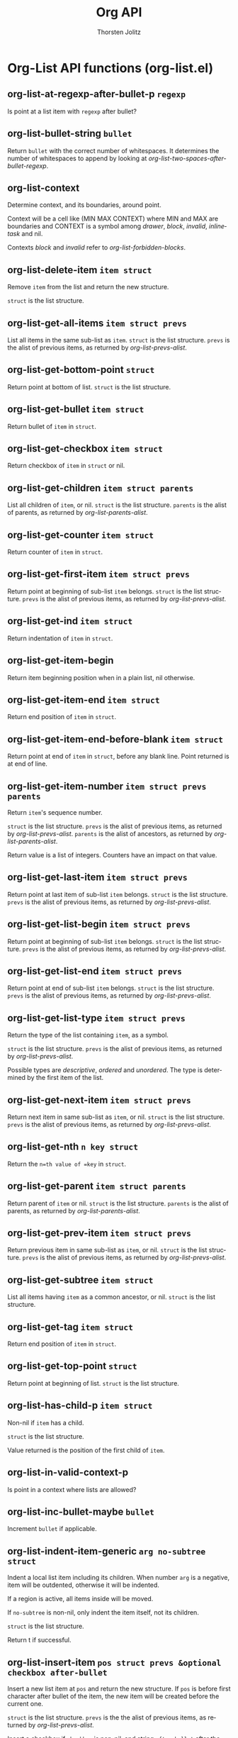 #+OPTIONS:    H:3 num:nil toc:2 \n:nil @:t ::t |:t ^:{} -:t f:t *:t TeX:t LaTeX:t skip:nil d:(HIDE) tags:not-in-toc
#+STARTUP:    align fold nodlcheck hidestars oddeven lognotestate hideblocks
#+SEQ_TODO:   TODO(t) INPROGRESS(i) WAITING(w@) | DONE(d) CANCELED(c@)
#+TAGS:       Write(w) Update(u) Fix(f) Check(c) noexport(n)
#+TITLE:      Org API
#+AUTHOR:     Thorsten Jolitz
#+EMAIL:      tjolitz [at] gmail [dot] com
#+LANGUAGE:   en
#+STYLE:      <style type="text/css">#outline-container-introduction{ clear:both; }</style>
#+LINK_UP:    index.html
#+LINK_HOME:  http://orgmode.org/worg/
#+EXPORT_EXCLUDE_TAGS: noexport

* Org-List API functions (org-list.el)
** org-list-at-regexp-after-bullet-p =regexp=

Is point at a list item with =regexp= after bullet?


** org-list-bullet-string =bullet=

Return =bullet= with the correct number of whitespaces.
It determines the number of whitespaces to append by looking at
/org-list-two-spaces-after-bullet-regexp/.


** org-list-context  

Determine context, and its boundaries, around point.

Context will be a cell like (MIN MAX CONTEXT) where MIN and MAX
are boundaries and CONTEXT is a symbol among /drawer/, /block/,
/invalid/, /inlinetask/ and nil.

Contexts /block/ and /invalid/ refer to /org-list-forbidden-blocks/.


** org-list-delete-item =item struct=

Remove =item= from the list and return the new structure.

=struct= is the list structure.


** org-list-get-all-items =item struct prevs=

List all items in the same sub-list as =item=.
=struct= is the list structure.  =prevs= is the alist of previous
items, as returned by /org-list-prevs-alist/.


** org-list-get-bottom-point =struct=

Return point at bottom of list.
=struct= is the list structure.


** org-list-get-bullet =item struct=

Return bullet of =item= in =struct=.


** org-list-get-checkbox =item struct=

Return checkbox of =item= in =struct= or nil.


** org-list-get-children =item struct parents=

List all children of =item=, or nil.
=struct= is the list structure.  =parents= is the alist of parents,
as returned by /org-list-parents-alist/.


** org-list-get-counter =item struct=

Return counter of =item= in =struct=.


** org-list-get-first-item =item struct prevs=

Return point at beginning of sub-list =item= belongs.
=struct= is the list structure.  =prevs= is the alist of previous
items, as returned by /org-list-prevs-alist/.


** org-list-get-ind =item struct=

Return indentation of =item= in =struct=.


** org-list-get-item-begin  

Return item beginning position when in a plain list, nil otherwise.


** org-list-get-item-end =item struct=

Return end position of =item= in =struct=.


** org-list-get-item-end-before-blank =item struct=

Return point at end of =item= in =struct=, before any blank line.
Point returned is at end of line.


** org-list-get-item-number =item struct prevs parents=

Return =item='s sequence number.

=struct= is the list structure.  =prevs= is the alist of previous
items, as returned by /org-list-prevs-alist/.  =parents= is the
alist of ancestors, as returned by /org-list-parents-alist/.

Return value is a list of integers.  Counters have an impact on
that value.


** org-list-get-last-item =item struct prevs=

Return point at last item of sub-list =item= belongs.
=struct= is the list structure.  =prevs= is the alist of previous
items, as returned by /org-list-prevs-alist/.


** org-list-get-list-begin =item struct prevs=

Return point at beginning of sub-list =item= belongs.
=struct= is the list structure.  =prevs= is the alist of previous
items, as returned by /org-list-prevs-alist/.


** org-list-get-list-end =item struct prevs=

Return point at end of sub-list =item= belongs.
=struct= is the list structure.  =prevs= is the alist of previous
items, as returned by /org-list-prevs-alist/.


** org-list-get-list-type =item struct prevs=

Return the type of the list containing =item=, as a symbol.

=struct= is the list structure.  =prevs= is the alist of previous
items, as returned by /org-list-prevs-alist/.

Possible types are /descriptive/, /ordered/ and /unordered/.  The
type is determined by the first item of the list.


** org-list-get-next-item =item struct prevs=

Return next item in same sub-list as =item=, or nil.
=struct= is the list structure.  =prevs= is the alist of previous
items, as returned by /org-list-prevs-alist/.


** org-list-get-nth =n key struct=

Return the =n=th value of =key= in =struct=.


** org-list-get-parent =item struct parents=

Return parent of =item= or nil.
=struct= is the list structure.  =parents= is the alist of parents,
as returned by /org-list-parents-alist/.


** org-list-get-prev-item =item struct prevs=

Return previous item in same sub-list as =item=, or nil.
=struct= is the list structure.  =prevs= is the alist of previous
items, as returned by /org-list-prevs-alist/.


** org-list-get-subtree =item struct=

List all items having =item= as a common ancestor, or nil.
=struct= is the list structure.


** org-list-get-tag =item struct=

Return end position of =item= in =struct=.


** org-list-get-top-point =struct=

Return point at beginning of list.
=struct= is the list structure.


** org-list-has-child-p =item struct=

Non-nil if =item= has a child.

=struct= is the list structure.

Value returned is the position of the first child of =item=.


** org-list-in-valid-context-p  

Is point in a context where lists are allowed?


** org-list-inc-bullet-maybe =bullet=

Increment =bullet= if applicable.


** org-list-indent-item-generic =arg no-subtree struct=

Indent a local list item including its children.
When number =arg= is a negative, item will be outdented, otherwise
it will be indented.

If a region is active, all items inside will be moved.

If =no-subtree= is non-nil, only indent the item itself, not its
children.

=struct= is the list structure.

Return t if successful.


** org-list-insert-item =pos struct prevs &optional checkbox after-bullet=

Insert a new list item at =pos= and return the new structure.
If =pos= is before first character after bullet of the item, the
new item will be created before the current one.

=struct= is the list structure.  =prevs= is the the alist of previous
items, as returned by /org-list-prevs-alist/.

Insert a checkbox if =checkbox= is non-nil, and string =after-bullet=
after the bullet.  Cursor will be after this text once the
function ends.

This function modifies =struct=.


** org-list-insert-radio-list  

Insert a radio list template appropriate for this major mode.


** org-list-item-body-column =item=

Return column at which body of =item= should start.


** org-list-item-trim-br =item=

Trim line breaks in a list =item=.


** org-list-make-subtree  

Convert the plain list at point into a subtree.


** org-list-parents-alist =struct=

Return alist between item and parent in =struct=.


** org-list-parse-list =&optional delete=

Parse the list at point and maybe =delete= it.

Return a list whose car is a symbol of list type, among
/ordered/, /unordered/ and /descriptive/.  Then, each item is
a list whose car is counter, and cdr are strings and other
sub-lists.  Inside strings, check-boxes are replaced by
"[CBON]", "[CBOFF]" and "[CBTRANS]".

For example, the following list:

1. first item
#+begin_src emacs-lisp
   + sub-item one
   + [X] sub-item two
   more text in first item
#+end_src
2. [@3] last item

will be parsed as:

(ordered
#+begin_src emacs-lisp
  (nil "first item"
  (unordered
    (nil "sub-item one")
    (nil "[CBON] sub-item two"))
  "more text in first item")
  (3 "last item"))
#+end_src

Point is left at list end.


** org-list-prevs-alist =struct=

Return alist between item and previous item in =struct=.


** org-list-repair  

Fix indentation, bullets and checkboxes is the list at point.


** org-list-search-backward =regexp &optional bound noerror=

Like /re-search-backward/ but stop only where lists are recognized.
Arguments =regexp=, =bound= and =noerror= are similar to those used in
/re-search-backward/.


** org-list-search-forward =regexp &optional bound noerror=

Like /re-search-forward/ but stop only where lists are recognized.
Arguments =regexp=, =bound= and =noerror= are similar to those used in
/re-search-forward/.


** org-list-search-generic =search re bound noerr=

Search a string in valid contexts for lists.
Arguments =search=, =re=, =bound= and =noerr= are similar to those used
in /re-search-forward/.


** org-list-send-item =item dest struct=

Send =item= to destination =dest=.

=struct= is the list structure.

=dest= can have various values.

If =dest= is a buffer position, the function will assume it points
to another item in the same list as =item=, and will move the
latter just before the former.

If =dest= is /begin/ (respectively /end/), =item= will be moved at
the beginning (respectively end) of the list it belongs to.

If =dest= is a string like "N", where N is an integer, =item= will
be moved at the Nth position in the list.

If =dest= is /kill/, =item= will be deleted and its body will be
added to the kill-ring.

If =dest= is /delete/, =item= will be deleted.

This function returns, destructively, the new list structure.


** org-list-send-list =&optional maybe=

Send a transformed version of this list to the receiver position.
With argument =maybe=, fail quietly if no transformation is defined
for this list.


** org-list-separating-blank-lines-number =pos struct prevs=

Return number of blank lines that should separate items in list.

=pos= is the position of point where /org-list-insert-item/ was called.

=struct= is the list structure.  =prevs= is the alist of previous
items, as returned by /org-list-prevs-alist/.

Assume point is at item's beginning.  If the item is alone, apply
some heuristics to guess the result.


** org-list-set-bullet =item struct bullet=

Set bullet of =item= in =struct= to =bullet=.

This function modifies =struct=.


** org-list-set-checkbox =item struct checkbox=

Set checkbox of =item= in =struct= to =checkbox=.

This function modifies =struct=.


** org-list-set-ind =item struct ind=

Set indentation of =item= in =struct= to =ind=.

This function modifies =struct=.


** org-list-set-item-visibility =item struct view=

Set visibility of =item= in =struct= to =view=.

Possible values are: /folded/, /children/ or /subtree/.  See
/org-cycle/ for more information.


** org-list-set-nth =n key struct new=

Set the =n=th value of =key= in =struct= to =new=.

This function modifies =struct=.


** org-list-struct  

Return structure of list at point.

A list structure is an alist where key is point at item, and
values are:
1. indentation,
2. bullet with trailing whitespace,
3. bullet counter, if any,
4. checkbox, if any,
5. description tag, if any,
6. position at item end.

Thus the following list, where numbers in parens are
point-at-bol:

- [X] first item                             (1)
#+begin_src emacs-lisp
  1. sub-item 1                              (18)
  5. [@5] sub-item 2                         (34)
  some other text belonging to first item    (55)
#+end_src
- last item                                  (97)
#+begin_src emacs-lisp
  + tag :: description                       (109)
                                             (131)
#+end_src

will get the following structure:

((1 0 "- "  nil "[X]" nil 97)
#+begin_src emacs-lisp
 (18 2 "1. "  nil nil nil 34)
 (34 2 "5. " "5" nil nil 55)
 (97 0 "- "  nil nil nil 131)
 (109 2 "+ " nil nil "tag" 131)
#+end_src

Assume point is at an item.


** org-list-struct-apply-struct =struct old-struct=

Apply set difference between =struct= and =old-struct= to the buffer.

=old-struct= is the structure before any modifications, and =struct=
the structure to be applied.  The function will only modify parts
of the list which have changed.

Initial position of cursor is restored after the changes.


** org-list-struct-assoc-end =struct end-list=

Associate proper ending point to items in =struct=.

=end-list= is a pseudo-alist where car is indentation and cdr is
ending position.

This function modifies =struct=.


** org-list-struct-fix-box =struct parents prevs &optional ordered=

Verify and correct checkboxes in =struct=.

=parents= is the alist of parents and =prevs= is the alist of
previous items, as returned by, respectively,
/org-list-parents-alist/ and /org-list-prevs-alist/.

If =ordered= is non-nil, a checkbox can only be checked when every
checkbox before it is checked too.  If there was an attempt to
break this rule, the function will return the blocking item.  In
all others cases, the return value will be nil.

This function modifies =struct=.


** org-list-struct-fix-bul =struct prevs=

Verify and correct bullets in =struct=.
=prevs= is the alist of previous items, as returned by
/org-list-prevs-alist/.

This function modifies =struct=.


** org-list-struct-fix-ind =struct parents &optional bullet-size=

Verify and correct indentation in =struct=.

=parents= is the alist of parents, as returned by
/org-list-parents-alist/.

If numeric optional argument =bullet-size= is set, assume all
bullets in list have this length to determine new indentation.

This function modifies =struct=.


** org-list-struct-fix-item-end =struct=

Verify and correct each item end position in =struct=.

This function modifies =struct=.


** org-list-struct-indent =start end struct parents prevs=

Indent items between positions =start= and =end=.

=struct= is the list structure.  =parents= is the alist of parents
and =prevs= is the alist of previous items, returned by,
respectively, /org-list-parents-alist/ and
/org-list-prevs-alist/.

=start= is included and =end= excluded.

=struct= may be modified if /org-list-demote-modify-bullet/ matches
bullets between =start= and =end=.


** org-list-struct-outdent =start end struct parents=

Outdent items between positions =start= and =end=.

=struct= is the list structure.  =parents= is the alist of items'
parents, as returned by /org-list-parents-alist/.

=start= is included, =end= excluded.


** org-list-swap-items =beg-A beg-B struct=

Swap item starting at =beg-a= with item starting at =beg-b= in =struct=.
Blank lines at the end of items are left in place.  Return the
new structure after the changes.

Assume =beg-a= is lesser than =beg-b= and that =beg-a= and =beg-b= belong
to the same sub-list.

This function modifies =struct=.


** org-list-to-generic =list params=

Convert a =list= parsed through /org-list-parse-list/ to other formats.
Valid parameters =params= are:

:ustart	    String to start an unordered list
:uend	    String to end an unordered list

:ostart	    String to start an ordered list
:oend	    String to end an ordered list

:dstart	    String to start a descriptive list
:dend	    String to end a descriptive list
:dtstart    String to start a descriptive term
:dtend	    String to end a descriptive term
:ddstart    String to start a description
:ddend	    String to end a description

:splice	    When set to t, return only list body lines, don't wrap
	    them into :[u/o]start and :[u/o]end.  Default is nil.

:istart	    String to start a list item.
:icount     String to start an item with a counter.
:iend	    String to end a list item
:isep	    String to separate items
:lsep	    String to separate sublists
:csep	    String to separate text from a sub-list

:cboff      String to insert for an unchecked check-box
:cbon       String to insert for a checked check-box
:cbtrans    String to insert for a check-box in transitional state

:nobr       Non-nil means remove line breaks in lists items.

Alternatively, each parameter can also be a form returning
a string.  These sexp can use keywords /counter/ and /depth/,
representing respectively counter associated to the current
item, and depth of the current sub-list, starting at 0.
Obviously, /counter/ is only available for parameters applying to
items.


** org-list-to-html =list &optional params=

Convert =list= into a HTML list.
=list= is as returned by /org-list-parse-list/.  =params= is a property list
with overruling parameters for /org-list-to-generic/.


** org-list-to-latex =list &optional params=

Convert =list= into a LaTeX list.
=list= is as returned by /org-list-parse-list/.  =params= is a property list
with overruling parameters for /org-list-to-generic/.


** org-list-to-subtree =list &optional params=

Convert =list= into an Org subtree.
=list= is as returned by /org-list-parse-list/.  =params= is a property list
with overruling parameters for /org-list-to-generic/.


** org-list-to-texinfo =list &optional params=

Convert =list= into a Texinfo list.
=list= is as returned by /org-list-parse-list/.  =params= is a property list
with overruling parameters for /org-list-to-generic/.


** org-list-use-alpha-bul-p =first struct prevs=

Non-nil if list starting at =first= can have alphabetical bullets.

=struct= is list structure.  =prevs= is the alist of previous items,
as returned by /org-list-prevs-alist/.


** org-list-write-struct =struct parents &optional old-struct=

Correct bullets, checkboxes and indentation in list at point.

=struct= is the list structure.  =parents= is the alist of parents,
as returned by /org-list-parents-alist/.

When non-nil, optional argument =old-struct= is the reference
structure of the list.  It should be provided whenever =struct=
doesn't correspond anymore to the real list in buffer.


** org-listtable-to-string =tbl=

Convert a listtable =tbl= to a string that contains the Org-mode table.
The table still need to be aligned.  The resulting string has no leading
and tailing newline characters.

